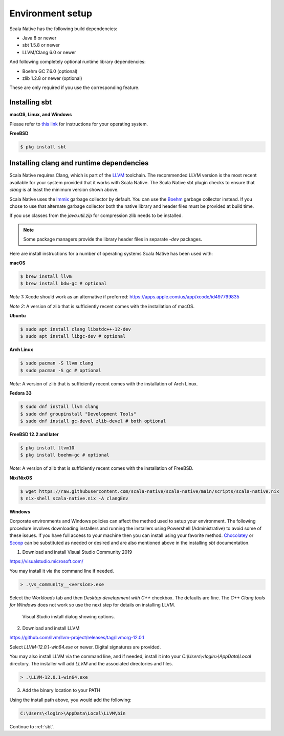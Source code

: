 .. _setup:

Environment setup
=================

Scala Native has the following build dependencies:

* Java 8 or newer
* sbt 1.5.8 or newer
* LLVM/Clang 6.0 or newer

And following completely optional runtime library dependencies:

* Boehm GC 7.6.0 (optional)
* zlib 1.2.8 or newer (optional)

These are only required if you use the corresponding feature.

Installing sbt
--------------

**macOS, Linux, and Windows**

Please refer to `this link <https://www.scala-sbt.org/release/docs/Setup.html>`_
for instructions for your operating system.

**FreeBSD**

.. code-block:: shell

    $ pkg install sbt

Installing clang and runtime dependencies
-----------------------------------------

Scala Native requires Clang, which is part of the `LLVM`_ toolchain. The
recommended LLVM version is the most recent available for your system
provided that it works with Scala Native. The Scala Native sbt
plugin checks to ensure that `clang` is at least the minimum version
shown above.

Scala Native uses the `Immix`_ garbage collector by default.
You can use the `Boehm`_ garbage collector instead.
If you chose to use that alternate garbage collector both the native library
and header files must be provided at build time.

If you use classes from the `java.util.zip` for compression
zlib needs to be installed.

.. note::

  Some package managers provide the library header files in separate
  `-dev` packages.

Here are install instructions for a number of operating systems Scala
Native has been used with:

**macOS**

.. code-block:: shell

    $ brew install llvm
    $ brew install bdw-gc # optional

*Note 1:* Xcode should work as an alternative if preferred: 
https://apps.apple.com/us/app/xcode/id497799835

*Note 2:* A version of zlib that is sufficiently recent comes with the
installation of macOS.

**Ubuntu**

.. code-block:: shell

    $ sudo apt install clang libstdc++-12-dev
    $ sudo apt install libgc-dev # optional

**Arch Linux**

.. code-block:: shell

    $ sudo pacman -S llvm clang
    $ sudo pacman -S gc # optional

*Note:* A version of zlib that is sufficiently recent comes with the
installation of Arch Linux.

**Fedora 33**

.. code-block:: shell

    $ sudo dnf install llvm clang
    $ sudo dnf groupinstall "Development Tools"
    $ sudo dnf install gc-devel zlib-devel # both optional

**FreeBSD 12.2 and later**

.. code-block:: shell

    $ pkg install llvm10
    $ pkg install boehm-gc # optional

*Note:* A version of zlib that is sufficiently recent comes with the
installation of FreeBSD.

**Nix/NixOS**

.. code-block:: shell

    $ wget https://raw.githubusercontent.com/scala-native/scala-native/main/scripts/scala-native.nix
    $ nix-shell scala-native.nix -A clangEnv

**Windows**

Corporate environments and Windows policies can affect the method
used to setup your environment. The following procedure involves downloading
installers and running the installers using Powershell (Administrative)
to avoid some of these issues. If you have full access to your machine
then you can install using your favorite method. `Chocolatey`_ or `Scoop`_
can be substituted as needed or desired and are also mentioned above in the
installing `sbt` documentation.

1. Download and install Visual Studio Community 2019

https://visualstudio.microsoft.com/

You may install it via the command line if needed.

.. code-block:: shell

    > .\vs_community__<version>.exe

Select the *Workloads* tab and then *Desktop development with C++* checkbox.
The defaults are fine. The *C++ Clang tools for Windows* does not work so
use the next step for details on installing LLVM.

.. figure:: vs-install.png

   Visual Studio install dialog showing options.

2. Download and install LLVM

https://github.com/llvm/llvm-project/releases/tag/llvmorg-12.0.1

Select *LLVM-12.0.1-win64.exe* or newer. Digital signatures are provided.

You may also install LLVM via the command line, and if needed, install it into
your *C:\\Users\\<login>\\AppData\\Local* directory. The installer
will add *LLVM* and the associated directories and files.

.. code-block:: shell

    > .\LLVM-12.0.1-win64.exe

3. Add the binary location to your PATH

Using the install path above, you would add the following:

.. code-block:: shell

    C:\Users\<login>\AppData\Local\LLVM\bin


Continue to :ref:`sbt`.

.. Comment - Sphinx linkcheck fails both http: and https://www.hboehm.info/gc 
.. Comment - so use the roughly equivalent GitHub URL.
.. _Boehm: https://github.com/ivmai/bdwgc
.. _Immix: https://www.cs.utexas.edu/users/speedway/DaCapo/papers/immix-pldi-2008.pdf
.. _LLVM: https://llvm.org
.. _Chocolatey: https://chocolatey.org/
.. _Scoop: https://scoop.sh/
.. _here: :ref:`Sbt settings and tasks`
